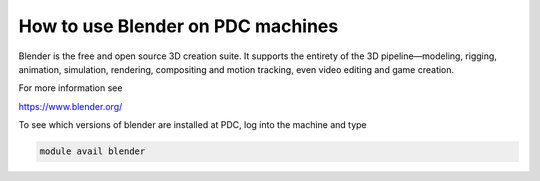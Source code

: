 



How to use Blender on PDC machines
=================================

Blender is the free and open source 3D creation suite. It supports the entirety of the 3D pipeline—modeling, rigging, animation, simulation, rendering, compositing and motion tracking, even video editing and game creation. 

For more information see

https://www.blender.org/


To see which versions of blender are installed at PDC, log into the machine and type

.. code-block:: bash

 module avail blender

